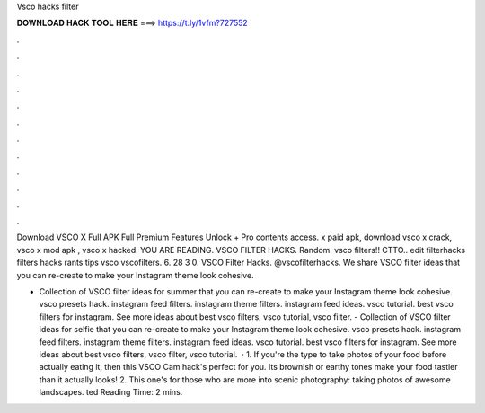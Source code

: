 Vsco hacks filter



𝐃𝐎𝐖𝐍𝐋𝐎𝐀𝐃 𝐇𝐀𝐂𝐊 𝐓𝐎𝐎𝐋 𝐇𝐄𝐑𝐄 ===> https://t.ly/1vfm?727552



.



.



.



.



.



.



.



.



.



.



.



.

Download VSCO X Full APK Full Premium Features Unlock + Pro contents access. x paid apk, download vsco x crack, vsco x mod apk , vsco x hacked. YOU ARE READING. VSCO FILTER HACKS. Random. vsco filters!! CTTO.. edit filterhacks filters hacks rants tips vsco vscofilters. 6. 28 3 0. VSCO Filter Hacks. @vscofilterhacks. We share VSCO filter ideas that you can re-create to make your Instagram theme look cohesive.

- Collection of VSCO filter ideas for summer that you can re-create to make your Instagram theme look cohesive. vsco presets hack. instagram feed filters. instagram theme filters. instagram feed ideas. vsco tutorial. best vsco filters for instagram. See more ideas about best vsco filters, vsco tutorial, vsco filter. - Collection of VSCO filter ideas for selfie that you can re-create to make your Instagram theme look cohesive. vsco presets hack. instagram feed filters. instagram theme filters. instagram feed ideas. vsco tutorial. best vsco filters for instagram. See more ideas about best vsco filters, vsco filter, vsco tutorial.  · 1. If you're the type to take photos of your food before actually eating it, then this VSCO Cam hack's perfect for you. Its brownish or earthy tones make your food tastier than it actually looks! 2. This one's for those who are more into scenic photography: taking photos of awesome landscapes. ted Reading Time: 2 mins.

